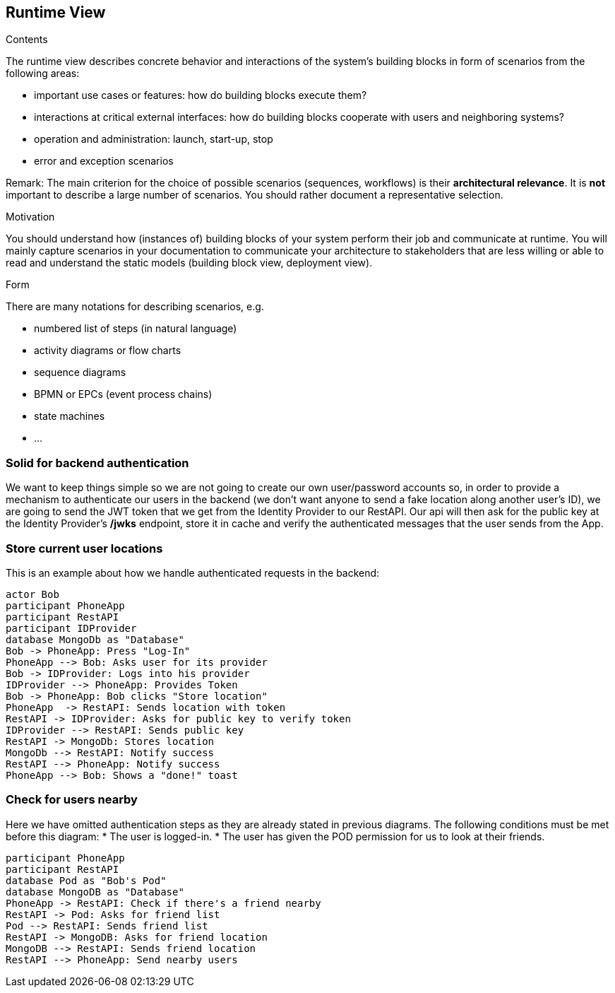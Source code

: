 [[section-runtime-view]]
== Runtime View


[role="arc42help"]
****
.Contents
The runtime view describes concrete behavior and interactions of the system’s building blocks in form of scenarios from the following areas:

* important use cases or features: how do building blocks execute them?
* interactions at critical external interfaces: how do building blocks cooperate with users and neighboring systems?
* operation and administration: launch, start-up, stop
* error and exception scenarios

Remark: The main criterion for the choice of possible scenarios (sequences, workflows) is their *architectural relevance*. It is *not* important to describe a large number of scenarios. You should rather document a representative selection.

.Motivation
You should understand how (instances of) building blocks of your system perform their job and communicate at runtime.
You will mainly capture scenarios in your documentation to communicate your architecture to stakeholders that are less willing or able to read and understand the static models (building block view, deployment view).

.Form
There are many notations for describing scenarios, e.g.

* numbered list of steps (in natural language)
* activity diagrams or flow charts
* sequence diagrams
* BPMN or EPCs (event process chains)
* state machines
* ...

****

=== Solid for backend authentication
We want to keep things simple so we are not going to create our own user/password accounts so, in order to provide a mechanism to authenticate our users in the backend (we don't want anyone to send a fake location along another user's ID), we are going to send the JWT token that we get from the Identity Provider to our RestAPI. Our api will then ask for the public key at the Identity Provider's */jwks* endpoint, store it in cache and verify the authenticated messages that the user sends from the App.

=== Store current user locations

This is an example about how we handle authenticated requests in the backend:

[plantuml,"Current user location diagram",png]
----
actor Bob
participant PhoneApp
participant RestAPI
participant IDProvider
database MongoDb as "Database"
Bob -> PhoneApp: Press "Log-In"
PhoneApp --> Bob: Asks user for its provider
Bob -> IDProvider: Logs into his provider
IDProvider --> PhoneApp: Provides Token
Bob -> PhoneApp: Bob clicks "Store location"
PhoneApp  -> RestAPI: Sends location with token
RestAPI -> IDProvider: Asks for public key to verify token
IDProvider --> RestAPI: Sends public key
RestAPI -> MongoDb: Stores location
MongoDb --> RestAPI: Notify success
RestAPI --> PhoneApp: Notify success
PhoneApp --> Bob: Shows a "done!" toast
----
=== Check for users nearby
Here we have omitted authentication steps as they are already stated in previous diagrams. The following conditions must be met before this diagram:
 * The user is logged-in.
 * The user has given the POD permission for us to look at their friends.

[plantuml,"Check for other users diagram",png]
----
participant PhoneApp
participant RestAPI
database Pod as "Bob's Pod"
database MongoDB as "Database"
PhoneApp -> RestAPI: Check if there's a friend nearby
RestAPI -> Pod: Asks for friend list
Pod --> RestAPI: Sends friend list
RestAPI -> MongoDB: Asks for friend location
MongoDB --> RestAPI: Sends friend location
RestAPI --> PhoneApp: Send nearby users
----

